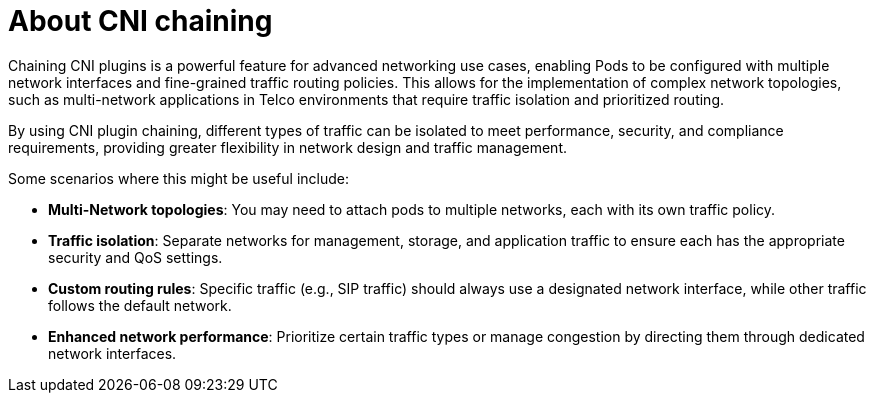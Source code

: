 // Module included in the following assemblies:
//
// networking/multiple_networks/about-chaining.adoc

:_mod-docs-content-type: CONCEPT
[id="cnf-about-cni-chaining_{context}"]
= About CNI chaining

Chaining CNI plugins is a powerful feature for advanced networking use cases, enabling Pods to be configured with multiple network interfaces and fine-grained traffic routing policies. This allows for the implementation of complex network topologies, such as multi-network applications in Telco environments that require traffic isolation and prioritized routing.

By using CNI plugin chaining, different types of traffic can be isolated to meet performance, security, and compliance requirements, providing greater flexibility in network design and traffic management.

Some scenarios where this might be useful include:

* *Multi-Network topologies*: You may need to attach pods to multiple networks, each with its own traffic policy.
* *Traffic isolation*: Separate networks for management, storage, and application traffic to ensure each has the appropriate security and QoS settings.
* *Custom routing rules*: Specific traffic (e.g., SIP traffic) should always use a designated network interface, while other traffic follows the default network.
* *Enhanced network performance*: Prioritize certain traffic types or manage congestion by directing them through dedicated network interfaces.